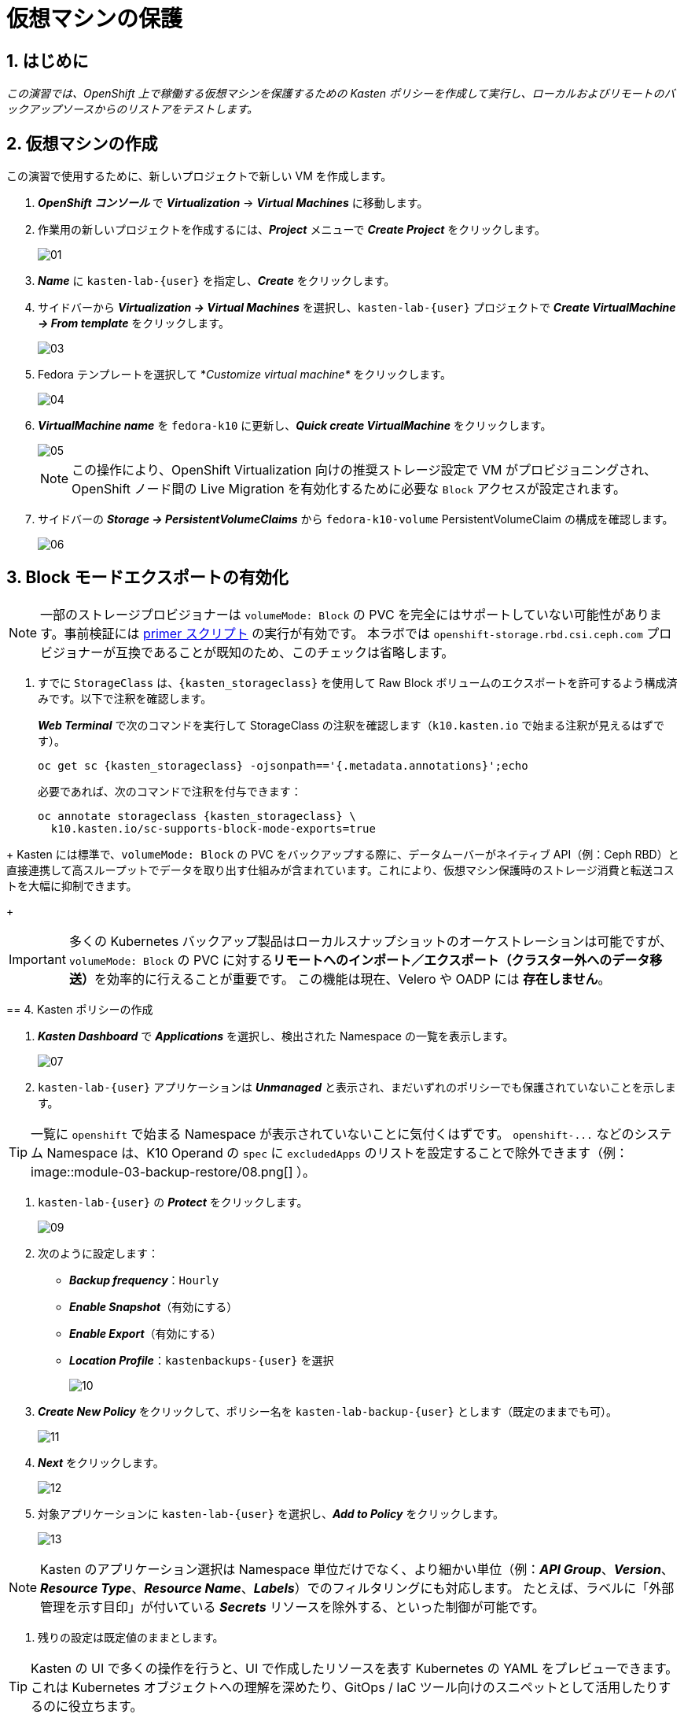 
= 仮想マシンの保護

== 1. はじめに

_この演習では、OpenShift 上で稼働する仮想マシンを保護するための Kasten ポリシーを作成して実行し、ローカルおよびリモートのバックアップソースからのリストアをテストします。_

== 2. 仮想マシンの作成

この演習で使用するために、新しいプロジェクトで新しい VM を作成します。

. *_OpenShift コンソール_* で *_Virtualization_* → *_Virtual Machines_* に移動します。
. 作業用の新しいプロジェクトを作成するには、*_Project_* メニューで *_Create Project_* をクリックします。
+
image::module-03-backup-restore/01.png[]
+
. *_Name_* に `kasten-lab-{user}` を指定し、*_Create_* をクリックします。
. サイドバーから *_Virtualization → Virtual Machines_* を選択し、`kasten-lab-{user}` プロジェクトで *_Create VirtualMachine → From template_* をクリックします。
+
image::module-03-backup-restore/03.png[]
+
. Fedora テンプレートを選択して *_Customize virtual machine*_ をクリックします。
+
image::module-03-backup-restore/04.png[]
+
. *_VirtualMachine name_* を `fedora-k10` に更新し、*_Quick create VirtualMachine_* をクリックします。
+
image::module-03-backup-restore/05.png[]
+
====
[NOTE]

この操作により、OpenShift Virtualization 向けの推奨ストレージ設定で VM がプロビジョニングされ、OpenShift ノード間の Live Migration を有効化するために必要な `Block` アクセスが設定されます。
====

. サイドバーの *_Storage → PersistentVolumeClaims_* から `fedora-k10-volume` PersistentVolumeClaim の構成を確認します。
+
image::module-03-backup-restore/06.png[]

== 3. Block モードエクスポートの有効化

====
[NOTE]

一部のストレージプロビジョナーは `volumeMode: Block` の PVC を完全にはサポートしていない可能性があります。事前検証には https://docs.kasten.io/latest/tools/primer_tools.html#k10-primer-block-mount-check[primer スクリプト] の実行が有効です。
本ラボでは `openshift-storage.rbd.csi.ceph.com` プロビジョナーが互換であることが既知のため、このチェックは省略します。
====

. すでに `StorageClass` は、`{kasten_storageclass}` を使用して Raw Block ボリュームのエクスポートを許可するよう構成済みです。以下で注釈を確認します。
+
*_Web Terminal_* で次のコマンドを実行して StorageClass の注釈を確認します（`k10.kasten.io` で始まる注釈が見えるはずです）。
+
[source,bash,role=execute,subs="attributes"]
----
oc get sc {kasten_storageclass} -ojsonpath=='{.metadata.annotations}';echo
----
+
必要であれば、次のコマンドで注釈を付与できます：
+
[source,bash,role=execute,subs="attributes"]
----
oc annotate storageclass {kasten_storageclass} \
  k10.kasten.io/sc-supports-block-mode-exports=true
----
====
+
Kasten には標準で、`volumeMode: Block` の PVC をバックアップする際に、データムーバーがネイティブ API（例：Ceph RBD）と直接連携して高スループットでデータを取り出す仕組みが含まれています。これにより、仮想マシン保護時のストレージ消費と転送コストを大幅に抑制できます。
+
====
[IMPORTANT]

多くの Kubernetes バックアップ製品はローカルスナップショットのオーケストレーションは可能ですが、`volumeMode: Block` の PVC に対する**リモートへのインポート／エクスポート（クラスター外へのデータ移送）**を効率的に行えることが重要です。
この機能は現在、Velero や OADP には *存在しません*。
====

== 4. Kasten ポリシーの作成

. *_Kasten Dashboard_* で *_Applications_* を選択し、検出された Namespace の一覧を表示します。
+
image::module-03-backup-restore/07.png[]
+
. `kasten-lab-{user}` アプリケーションは *_Unmanaged_* と表示され、まだいずれのポリシーでも保護されていないことを示します。
+
====
[TIP]

一覧に `openshift` で始まる Namespace が表示されていないことに気付くはずです。  
`+openshift-...+` などのシステム Namespace は、K10 Operand の `spec` に `excludedApps` のリストを設定することで除外できます（例：
image::module-03-backup-restore/08.png[]
）。
====

. `kasten-lab-{user}` の *_Protect_* をクリックします。
+
image::module-03-backup-restore/09.png[]
+
. 次のように設定します：
+
* *_Backup frequency_*：`Hourly`
* *_Enable Snapshot_*（有効にする）
* *_Enable Export_*（有効にする）
* *_Location Profile_*：`kastenbackups-{user}` を選択
+
image::module-03-backup-restore/10.png[]
+
. *_Create New Policy_* をクリックして、ポリシー名を `kasten-lab-backup-{user}` とします（既定のままでも可）。
+
image::module-03-backup-restore/11.png[]
+
. *_Next_* をクリックします。
+
image::module-03-backup-restore/12.png[]
+
. 対象アプリケーションに `kasten-lab-{user}` を選択し、*_Add to Policy_* をクリックします。
+
image::module-03-backup-restore/13.png[]
+
====
[NOTE]

Kasten のアプリケーション選択は Namespace 単位だけでなく、より細かい単位（例：*_API Group_*、*_Version_*、*_Resource Type_*、*_Resource Name_*、*_Labels_*）でのフィルタリングにも対応します。  
たとえば、ラベルに「外部管理を示す目印」が付いている *_Secrets_* リソースを除外する、といった制御が可能です。
====

. 残りの設定は既定値のままとします。
+
====
[TIP]

Kasten の UI で多くの操作を行うと、UI で作成したリソースを表す Kubernetes の YAML をプレビューできます。  
これは Kubernetes オブジェクトへの理解を深めたり、GitOps / IaC ツール向けのスニペットとして活用したりするのに役立ちます。
====

. *_Create Policy_* をクリックします。

== 5. ゲストファイルシステムのフリーズ

Kasten はスナップショット取得の前にゲストファイルシステムをフリーズできます。これを有効化するには、VirtualMachine リソースに `k10.kasten.io/freezeVM=true` 注釈を付与します。

. *_Web Terminal_* で `fedora-k10` のファイルシステムフリーズを有効にします：
+
[source,bash,role=execute,subs="attributes"]
----
oc annotate virtualmachine fedora-k10 \
  -n kasten-lab-{user} \
  k10.kasten.io/freezeVM=true
----
+
====
[NOTE]

フリーズ／アンフリーズは、VirtualMachine が *_Running_* 状態の場合にのみ試行されます。
====
+
====
[WARNING]

Kasten ではスナップショット・オーケストレーション時のデフォルトタイムアウトが 5 分に設定されています。フリーズ状態のまま時間が超過した場合、スナップショットは中止され、VM はアンフリーズされます。  
この値は `kubeVirtVMs.snapshot.unfreezeTimeout`（Helm/Operand パラメータ）で上書き可能です。
====

== 6. ポリシーの実行

ポリシーの定時スケジュール（毎正時まで待つ）のではなく、手動でポリシー実行を開始します（UI から、またはプログラム的に実行できます）。

. *_Kasten Dashboard → Policies → Policies_* で、`kasten-lab-backup-{user}` ポリシーの *_Run Once_* をクリックします。
+
image::module-03-backup-restore/15.png[]

. 任意で、この手動バックアップに有効期限を指定してから *_Yes, Continue_* をクリックし、バックアップを開始します。
+
image::module-03-backup-restore/16.png[]

. サイドバーから *_Dashboard_* を選択します。
. *_Actions_* 内の `kasten-lab-backup-{user}` の Policy Run を選択し、進行状況を監視します。
+
image::module-03-backup-restore/17.png[]
+
各 *_Action_* をクリックすると、関連するログや詳細を確認できます。  
エクスポートのステップでは、Kasten データムーバーによって Location Profile へ転送されたデータ量などが表示されます。
+
image::module-03-backup-restore/18.png[]

. 次に進む前に *_Policy Run_* の完了を待ちます。通常、バックアップ完了まで 5 分未満です。
+
====
[WARNING]

エラーで失敗した場合は、表示されるエラーメッセージを確認し、原因を特定してください。
 
image::module-03-backup-restore/18b.png[]
====

== 7. ローカルリストアの実行

アプリケーションの Namespace が存続しており、ローカルスナップショットが利用できる場合は、Kasten はスナップショットから迅速に復元できます。  
リモートリポジトリからのデータ転送が不要なため、復元が高速です。

. *_Kasten Dashboard_* のサイドバーで *_Applications_* を選択します。
+
`kasten-lab-{user}` の *_Status_* がバックアップ方針に準拠していること（例：過去 1 時間以内に作成されたバックアップが存在すること）を確認します。
 
. `kasten-lab-{user}` の下で *_... → Restore_* を選択します。
+
image::module-03-backup-restore/19.png[]

. もっとも新しい RestorePoint を選択し、表示されるローカル（スナップショット）バージョンをクリックします。
+
image::module-03-backup-restore/20.png[]
+
. 復元オプションで次を確認します：
+
* 復元先 Namespace：`kasten-lab-{user}`（同一 Namespace にインプレース復元）
* VM 名：`fedora-k10`（既定のまま）
* ボリュームのソース：`Local Snapshot`
+
image::module-03-backup-restore/21.png[]
+
. *_Restore_* をクリックして実行します。
+
復元の進行は *_Dashboard_* や Restore の詳細画面から確認できます。
+
image::module-03-backup-restore/22.png[]
+
====
[NOTE]

復元された PVC のソースを次のコマンドで確認できます：

[source,bash,role=execute,subs="attributes"]
----
oc describe pvc fedora-k10 -n kasten-lab-{user}
----

ボリュームの *_DataSource_* が `+k10-csi-snapshot+` を指していれば、ローカルスナップショットから復元されたことを意味します。
====

== 8. リモートリストアの実行

ローカルのスナップショットデータが利用できない場合、リモートの Kasten リポジトリ（Location Profile）からデータを復元する必要があります。

. *_Web Terminal_* で、`kasten-lab-{user}` Namespace を削除します（VM も先に削除します）。
+
[source,bash,role=execute,subs="attributes"]
----
oc delete virtualmachine fedora-k10 -n kasten-lab-{user}

oc delete project kasten-lab-{user}
----
+
====
[IMPORTANT]

Namespace を削除すると、その Namespace 内のオブジェクト（VM、PVC など）も削除されます。ここではリモートからの復元を検証するため、意図的に環境を空にします。
====

. *_Kasten Dashboard_* に戻り、*_Applications_* → *_... → Restore_* を選択します。
. 最新の RestorePoint を選び、今度は *_Remote_*（オブジェクトストアのバックアップ）を選択します。
+
image::module-03-backup-restore/23.png[]
+
. 復元設定で次のように指定します：
+
* 復元先 Namespace：`kasten-lab-clone-{user}`（新規に作成されます）
* VM 名：`fedora-k10`
* ボリュームのソース：`Remote Backup`（Location Profile からのデータムーブ）
+
image::module-03-backup-restore/24.png[]
+
. *_Restore_* をクリックして実行します。
+
image::module-03-backup-restore/25.png[]
+
. 復元ジョブの進行を確認し、完了したら *_Applications_* に `kasten-lab-clone-{user}` が表示されることを確認します。
+
image::module-03-backup-restore/26.png[]
+
. *_OpenShift Console → Virtualization → Virtual Machines_* に戻り、`kasten-lab-clone-{user}` Namespace で `fedora-k10` VirtualMachine が起動していることを確認します。
+
image::module-03-backup-restore/27.png[]
+
====
[NOTE]

ローカルリストアとは異なり、Kasten データムーバーによって作成された PVC には *_DataSource_* スナップショット参照は含まれません（リモートからのデータ転送で内容が埋め戻されるため）。

[source,bash,role=execute,subs="attributes"]
----
oc describe pvc fedora-k10 -n kasten-lab-clone-{user}
----
====

== 9. まとめ

_これで、最初の仮想マシンを保護し、ローカルおよびリモート双方からの復元を完了しました。_  
ここまでのラボで扱った要点は次のとおりです：

* Kasten はクラスタ上で動作し、OperatorHub または Helm チャートでデプロイできます。
* Kasten は複数の認証方式（Tokens、OpenShift OAuth など）と RBAC をサポートし、Namespace 単位のセルフサービスも提供可能です。
* Kasten は S3、Azure Blob、Google Cloud Storage、NFS、Veeam Backup & Replication へのバックアップをサポートします。
* Immutable バックアップにより、誤操作や悪意ある削除からバックアップデータを保護し、ランサムウェア対策として重要な防御層を提供します。
* `volumeMode: Block` のボリュームは、`ReadWriteMany` を提供できる構成が可能で、OpenShift Virtualization の Live Migration を有効化する選択肢となります。
* Kasten は `Filesystem` と `Block` の両方のボリュームに対し、常に増分バックアップを実行します。
